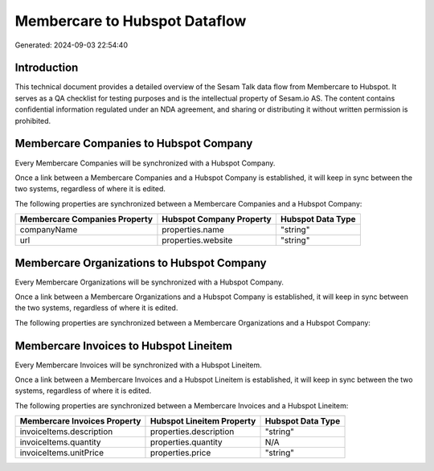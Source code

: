 ==============================
Membercare to Hubspot Dataflow
==============================

Generated: 2024-09-03 22:54:40

Introduction
------------

This technical document provides a detailed overview of the Sesam Talk data flow from Membercare to Hubspot. It serves as a QA checklist for testing purposes and is the intellectual property of Sesam.io AS. The content contains confidential information regulated under an NDA agreement, and sharing or distributing it without written permission is prohibited.

Membercare Companies to Hubspot Company
---------------------------------------
Every Membercare Companies will be synchronized with a Hubspot Company.

Once a link between a Membercare Companies and a Hubspot Company is established, it will keep in sync between the two systems, regardless of where it is edited.

The following properties are synchronized between a Membercare Companies and a Hubspot Company:

.. list-table::
   :header-rows: 1

   * - Membercare Companies Property
     - Hubspot Company Property
     - Hubspot Data Type
   * - companyName
     - properties.name
     - "string"
   * - url
     - properties.website
     - "string"


Membercare Organizations to Hubspot Company
-------------------------------------------
Every Membercare Organizations will be synchronized with a Hubspot Company.

Once a link between a Membercare Organizations and a Hubspot Company is established, it will keep in sync between the two systems, regardless of where it is edited.

The following properties are synchronized between a Membercare Organizations and a Hubspot Company:

.. list-table::
   :header-rows: 1

   * - Membercare Organizations Property
     - Hubspot Company Property
     - Hubspot Data Type


Membercare Invoices to Hubspot Lineitem
---------------------------------------
Every Membercare Invoices will be synchronized with a Hubspot Lineitem.

Once a link between a Membercare Invoices and a Hubspot Lineitem is established, it will keep in sync between the two systems, regardless of where it is edited.

The following properties are synchronized between a Membercare Invoices and a Hubspot Lineitem:

.. list-table::
   :header-rows: 1

   * - Membercare Invoices Property
     - Hubspot Lineitem Property
     - Hubspot Data Type
   * - invoiceItems.description
     - properties.description
     - "string"
   * - invoiceItems.quantity
     - properties.quantity
     - N/A
   * - invoiceItems.unitPrice
     - properties.price
     - "string"

